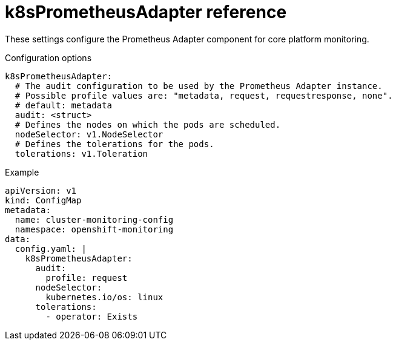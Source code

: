// Module included in the following assemblies:
//
// * monitoring/config-map-reference-for-the-cluster-monitoring-operator.adoc

:_content-type: REFERENCE
[id="k8sprometheusadapter-reference_{context}"]
= k8sPrometheusAdapter reference

These settings configure the Prometheus Adapter component for core platform monitoring.

.Configuration options

[source,yaml]
----
k8sPrometheusAdapter:
  # The audit configuration to be used by the Prometheus Adapter instance.
  # Possible profile values are: "metadata, request, requestresponse, none".
  # default: metadata
  audit: <struct>
  # Defines the nodes on which the pods are scheduled.
  nodeSelector: v1.NodeSelector
  # Defines the tolerations for the pods.
  tolerations: v1.Toleration
----

.Example

[source,yaml]
----
apiVersion: v1
kind: ConfigMap
metadata:
  name: cluster-monitoring-config
  namespace: openshift-monitoring
data:
  config.yaml: |
    k8sPrometheusAdapter:
      audit:
        profile: request
      nodeSelector:
        kubernetes.io/os: linux
      tolerations:
        - operator: Exists
----
